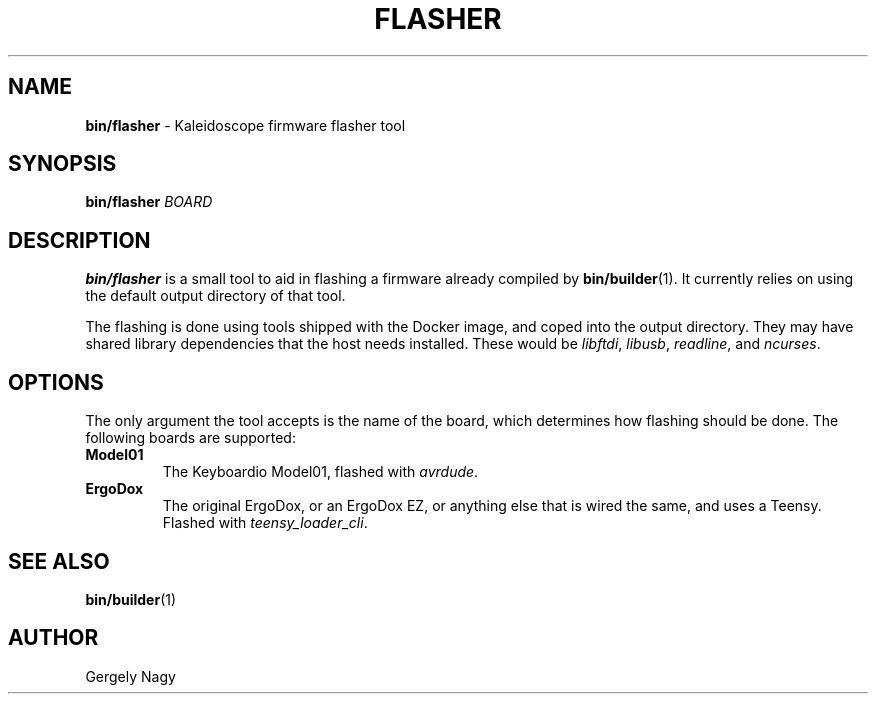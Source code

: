 .TH "FLASHER" "1" "July 2018" "Keyboardio" "Kaleidoscope-Docker"

.SH "NAME"
\fBbin/flasher\fR \- Kaleidoscope firmware flasher tool

.SH "SYNOPSIS"
\fBbin/flasher\fR \fIBOARD\fR

.SH "DESCRIPTION"
\fBbin/flasher\fR is a small tool to aid in flashing a firmware already compiled
by \fBbin/builder\fR(1). It currently relies on using the default output
directory of that tool.

The flashing is done using tools shipped with the Docker image, and coped into
the output directory. They may have shared library dependencies that the host
needs installed. These would be \fIlibftdi\fR, \fIlibusb\fR, \fIreadline\fR, and
\fIncurses\fR.

.SH "OPTIONS"
The only argument the tool accepts is the name of the board, which determines
how flashing should be done. The following boards are supported:

.TP
\fBModel01\fR
The Keyboardio Model01, flashed with \fIavrdude\fR.

.TP
\fBErgoDox\fR
The original ErgoDox, or an ErgoDox EZ, or anything else that is wired the same, and uses a Teensy. Flashed with \fIteensy_loader_cli\fR.

.SH "SEE ALSO"
\fBbin/builder\fR(1)

.SH "AUTHOR"
Gergely Nagy
